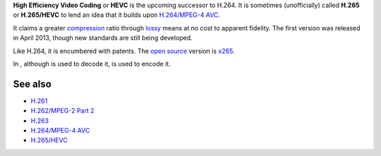 .. raw:: mediawiki

   {{Codec video|id=hevc|encoder=x265|mod=h26x}}

.. raw:: mediawiki

   {{Mmwiki|High Efficiency Video Coding}}

.. raw:: mediawiki

   {{Website|HEVC|http://hevc.info/|label1=hevc.info}}

**High Efficiency Video Coding** or **HEVC** is the upcoming successor to H.264. It is sometimes (unofficially) called **H.265** or **H.265/HEVC** to lend an idea that it builds upon `H.264/MPEG-4 AVC <H.264/MPEG-4_AVC>`__.

It claims a greater `compression <compression>`__ ratio through `lossy <lossy>`__ means at no cost to apparent fidelity. The first version was released in April 2013, though new standards are still being developed.

Like H.264, it is encumbered with patents. The `open source <open_source>`__ version is `x265 <x265>`__.

In , although is used to decode it, is used to encode it.

See also
--------

-  `H.261 <H.261>`__
-  `H.262/MPEG-2 Part 2 <H.262/MPEG-2_Part_2>`__
-  `H.263 <H.263>`__
-  `H.264/MPEG-4 AVC <H.264/MPEG-4_AVC>`__
-  `H.265/HEVC <High_Efficiency_Video_Coding>`__
